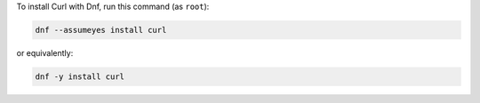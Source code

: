 To install Curl with Dnf, run this command (as ``root``):

.. code-block:: shell

   dnf --assumeyes install curl

or equivalently:

.. code-block:: shell

   dnf -y install curl

